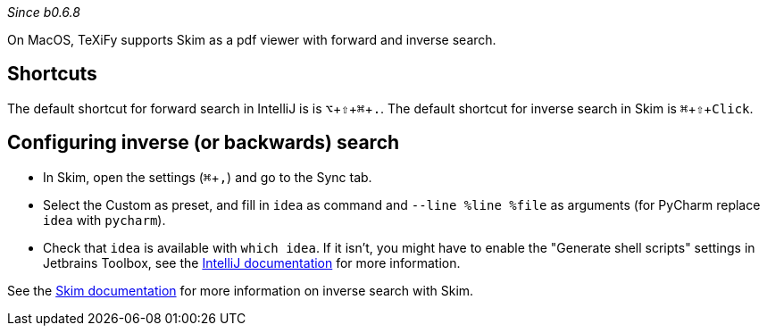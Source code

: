 :experimental:

_Since b0.6.8_

On MacOS, TeXiFy supports Skim as a pdf viewer with forward and inverse search.

== Shortcuts
The default shortcut for forward search in IntelliJ is is kbd:[⌥ + ⇧ + ⌘ + .].
The default shortcut for inverse search in Skim is kbd:[⌘ + ⇧ + Click].

== Configuring inverse (or backwards) search

- In Skim, open the settings (kbd:[⌘ + ,]) and go to the Sync tab.
- Select the Custom as preset, and fill in `idea` as command and `--line %line %file` as arguments (for PyCharm replace `idea` with `pycharm`).
- Check that `idea` is available with `which idea`. If it isn't, you might have to enable the "Generate shell scripts" settings in Jetbrains Toolbox, see the https://www.jetbrains.com/help/idea/opening-files-from-command-line.html[IntelliJ documentation] for more information.

See the https://skim-app.sourceforge.io/manual/SkimHelp_51.html[Skim documentation] for more information on inverse search with Skim.